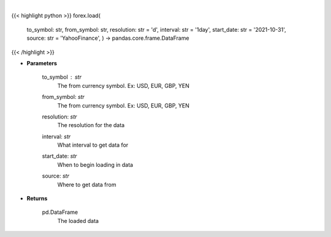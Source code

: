 .. role:: python(code)
    :language: python
    :class: highlight

|

.. raw:: html

    <h3>
    > Loads forex for two given symbols
    </h3>

{{< highlight python >}}
forex.load(
    to\_symbol: str,
    from\_symbol: str,
    resolution: str = 'd',
    interval: str = '1day',
    start\_date: str = '2021-10-31', source: str = 'YahooFinance',
    ) -> pandas.core.frame.DataFrame
{{< /highlight >}}

* **Parameters**

    to_symbol : *str*
        The from currency symbol. Ex: USD, EUR, GBP, YEN
    from_symbol: *str*
        The from currency symbol. Ex: USD, EUR, GBP, YEN
    resolution: *str*
        The resolution for the data
    interval: *str*
        What interval to get data for
    start_date: *str*
        When to begin loading in data
    source: *str*
        Where to get data from

    
* **Returns**

    pd.DataFrame
        The loaded data
    